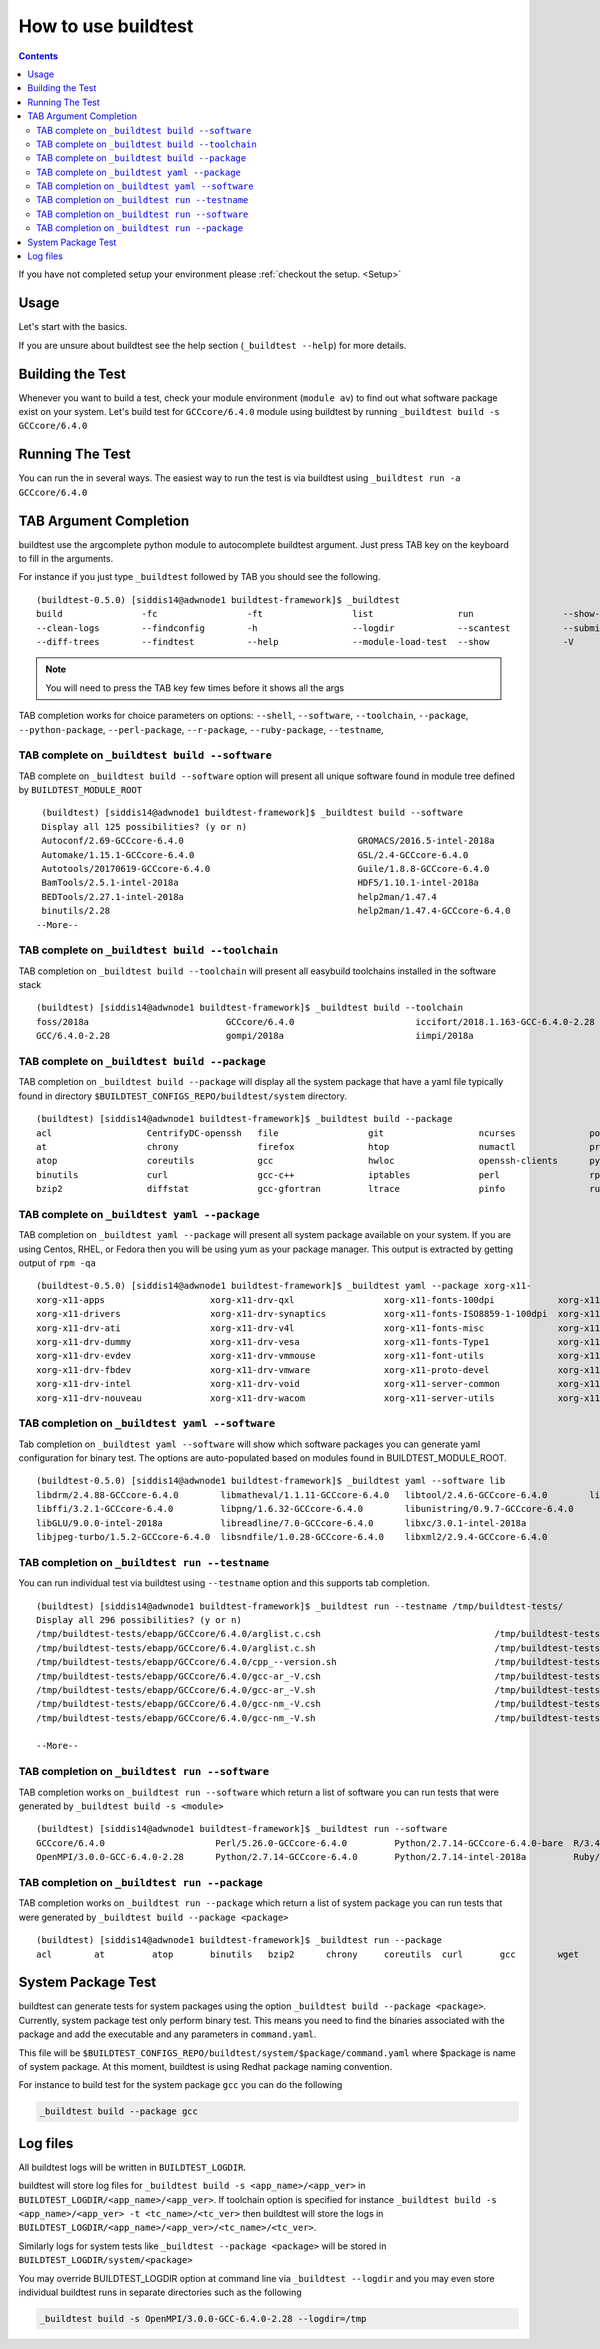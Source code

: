 .. _How_to_use_BuildTest:


How to use buildtest
====================


.. contents::
   :backlinks: none


If you have not completed setup your environment please :ref:`checkout the  setup. <Setup>`


Usage
-----

Let's start with the basics.

If you are unsure about buildtest see the help section (``_buildtest --help``) for more details.

.. program-output:: cat scripts/How_to_use_buildtest/buildtest-help.txt

Building the Test
-----------------

Whenever you want to build a test, check your module environment (``module av``) to find out what software package
exist on your system. Let's build test for ``GCCcore/6.4.0`` module using buildtest by running
``_buildtest build -s GCCcore/6.4.0``

.. program-output:: cat scripts/How_to_use_buildtest/example-GCCcore-6.4.0.txt


Running The Test
-----------------

You can run the in several ways. The easiest way to run the test is via buildtest
using ``_buildtest run -a GCCcore/6.4.0``

.. program-output:: cat scripts/How_to_use_buildtest/run-GCCcore-6.4.0.txt


TAB Argument Completion
-----------------------

buildtest use the argcomplete python module to autocomplete buildtest argument.
Just press TAB key on the keyboard to fill in the arguments.

For instance if you just type ``_buildtest`` followed by TAB you should see the
following.

::

    (buildtest-0.5.0) [siddis14@adwnode1 buildtest-framework]$ _buildtest
    build               -fc                 -ft                 list                run                 --show-keys         --version
    --clean-logs        --findconfig        -h                  --logdir            --scantest          --submitjob         yaml
    --diff-trees        --findtest          --help              --module-load-test  --show              -V


.. Note:: You will need to press the TAB key few times before it shows all the
   args

TAB completion works for choice parameters on options: ``--shell``, ``--software``,
``--toolchain``, ``--package``, ``--python-package``, ``--perl-package``, ``--r-package``,
``--ruby-package``, ``--testname``, 

TAB complete on ``_buildtest build --software``
~~~~~~~~~~~~~~~~~~~~~~~~~~~~~~~~~~~~~~~~~~~~~~~~~~~


TAB complete on ``_buildtest build --software`` option will present all unique
software found in module tree defined by ``BUILDTEST_MODULE_ROOT``


::

    (buildtest) [siddis14@adwnode1 buildtest-framework]$ _buildtest build --software
    Display all 125 possibilities? (y or n)
    Autoconf/2.69-GCCcore-6.4.0                                 GROMACS/2016.5-intel-2018a                                  ncurses/6.0
    Automake/1.15.1-GCCcore-6.4.0                               GSL/2.4-GCCcore-6.4.0                                       ncurses/6.0-GCCcore-6.4.0
    Autotools/20170619-GCCcore-6.4.0                            Guile/1.8.8-GCCcore-6.4.0                                   netCDF/4.5.0-intel-2018a
    BamTools/2.5.1-intel-2018a                                  HDF5/1.10.1-intel-2018a                                     netCDF-Fortran/4.4.4-intel-2018a
    BEDTools/2.27.1-intel-2018a                                 help2man/1.47.4                                             nettle/3.3-GCCcore-6.4.0
    binutils/2.28                                               help2man/1.47.4-GCCcore-6.4.0                               NLopt/2.4.2-intel-2018a
   --More--

TAB complete on ``_buildtest build --toolchain``
~~~~~~~~~~~~~~~~~~~~~~~~~~~~~~~~~~~~~~~~~~~~~~~~~~

TAB completion on ``_buildtest build --toolchain`` will present all
easybuild toolchains installed in the software stack

::

    (buildtest) [siddis14@adwnode1 buildtest-framework]$ _buildtest build --toolchain
    foss/2018a                          GCCcore/6.4.0                       iccifort/2018.1.163-GCC-6.4.0-2.28  intel/2018a
    GCC/6.4.0-2.28                      gompi/2018a                         iimpi/2018a


TAB complete on ``_buildtest build --package``
~~~~~~~~~~~~~~~~~~~~~~~~~~~~~~~~~~~~~~~~~~~~~~~

TAB completion on ``_buildtest build --package`` will display all the system package that have a yaml
file typically found in directory ``$BUILDTEST_CONFIGS_REPO/buildtest/system`` directory.

::

    (buildtest) [siddis14@adwnode1 buildtest-framework]$ _buildtest build --package
    acl                  CentrifyDC-openssh   file                 git                  ncurses              powertop             sed                  util-linux           zip
    at                   chrony               firefox              htop                 numactl              procps-ng            singularity-runtime  wget
    atop                 coreutils            gcc                  hwloc                openssh-clients      python               strace               which
    binutils             curl                 gcc-c++              iptables             perl                 rpm                  systemd              xz
    bzip2                diffstat             gcc-gfortran         ltrace               pinfo                ruby                 time                 yum



TAB complete on ``_buildtest yaml --package``
~~~~~~~~~~~~~~~~~~~~~~~~~~~~~~~~~~~~~~~~~~~~~~~

TAB completion on ``_buildtest yaml --package`` will present all system package available on your
system. If you are using Centos, RHEL, or Fedora then you will be using yum
as your package manager. This output is extracted by getting output of ``rpm -qa``

::

    (buildtest-0.5.0) [siddis14@adwnode1 buildtest-framework]$ _buildtest yaml --package xorg-x11-
    xorg-x11-apps                    xorg-x11-drv-qxl                 xorg-x11-fonts-100dpi            xorg-x11-server-Xephyr
    xorg-x11-drivers                 xorg-x11-drv-synaptics           xorg-x11-fonts-ISO8859-1-100dpi  xorg-x11-server-Xorg
    xorg-x11-drv-ati                 xorg-x11-drv-v4l                 xorg-x11-fonts-misc              xorg-x11-server-Xvfb
    xorg-x11-drv-dummy               xorg-x11-drv-vesa                xorg-x11-fonts-Type1             xorg-x11-utils
    xorg-x11-drv-evdev               xorg-x11-drv-vmmouse             xorg-x11-font-utils              xorg-x11-xauth
    xorg-x11-drv-fbdev               xorg-x11-drv-vmware              xorg-x11-proto-devel             xorg-x11-xbitmaps
    xorg-x11-drv-intel               xorg-x11-drv-void                xorg-x11-server-common           xorg-x11-xinit
    xorg-x11-drv-nouveau             xorg-x11-drv-wacom               xorg-x11-server-utils            xorg-x11-xkb-utils

TAB completion on ``_buildtest yaml --software``
~~~~~~~~~~~~~~~~~~~~~~~~~~~~~~~~~~~~~~~~~~~~~~~~~~~

Tab completion on ``_buildtest yaml --software`` will show which software packages you can generate yaml configuration
for binary test. The options are auto-populated based on modules found in BUILDTEST_MODULE_ROOT.

::

    (buildtest-0.5.0) [siddis14@adwnode1 buildtest-framework]$ _buildtest yaml --software lib
    libdrm/2.4.88-GCCcore-6.4.0        libmatheval/1.1.11-GCCcore-6.4.0   libtool/2.4.6-GCCcore-6.4.0        libxsmm/1.8.3-intel-2018a
    libffi/3.2.1-GCCcore-6.4.0         libpng/1.6.32-GCCcore-6.4.0        libunistring/0.9.7-GCCcore-6.4.0
    libGLU/9.0.0-intel-2018a           libreadline/7.0-GCCcore-6.4.0      libxc/3.0.1-intel-2018a
    libjpeg-turbo/1.5.2-GCCcore-6.4.0  libsndfile/1.0.28-GCCcore-6.4.0    libxml2/2.9.4-GCCcore-6.4.0


TAB completion on ``_buildtest run --testname``
~~~~~~~~~~~~~~~~~~~~~~~~~~~~~~~~~~~~~~~~~~~~~~~~~~~

You can run individual test via buildtest using ``--testname`` option and this supports
tab completion.

::

    (buildtest) [siddis14@adwnode1 buildtest-framework]$ _buildtest run --testname /tmp/buildtest-tests/
    Display all 296 possibilities? (y or n)
    /tmp/buildtest-tests/ebapp/GCCcore/6.4.0/arglist.c.csh                                 /tmp/buildtest-tests/ebapp/Ruby/2.5.0-intel-2018a/tilt_--help.sh
    /tmp/buildtest-tests/ebapp/GCCcore/6.4.0/arglist.c.sh                                  /tmp/buildtest-tests/ebapp/Ruby/2.5.0-intel-2018a/which_htmldiff_--version.sh
    /tmp/buildtest-tests/ebapp/GCCcore/6.4.0/cpp_--version.sh                              /tmp/buildtest-tests/system/acl/_usr_bin_chacl_-l__.sh
    /tmp/buildtest-tests/ebapp/GCCcore/6.4.0/gcc-ar_-V.csh                                 /tmp/buildtest-tests/system/acl/_usr_bin_getfacl_-v.sh
    /tmp/buildtest-tests/ebapp/GCCcore/6.4.0/gcc-ar_-V.sh                                  /tmp/buildtest-tests/system/acl/_usr_bin_setfacl_-v.sh
    /tmp/buildtest-tests/ebapp/GCCcore/6.4.0/gcc-nm_-V.csh                                 /tmp/buildtest-tests/system/at/find__usr_bin_batch.sh
    /tmp/buildtest-tests/ebapp/GCCcore/6.4.0/gcc-nm_-V.sh                                  /tmp/buildtest-tests/system/at/find__usr_sbin_atd.sh

    --More--

TAB completion on ``_buildtest run --software``
~~~~~~~~~~~~~~~~~~~~~~~~~~~~~~~~~~~~~~~~~~~~~~~

TAB completion works on ``_buildtest run --software`` which return a list of software
you can run tests that were generated by ``_buildtest build -s <module>``

::

    (buildtest) [siddis14@adwnode1 buildtest-framework]$ _buildtest run --software
    GCCcore/6.4.0                     Perl/5.26.0-GCCcore-6.4.0         Python/2.7.14-GCCcore-6.4.0-bare  R/3.4.3-intel-2018a-X11-20171023
    OpenMPI/3.0.0-GCC-6.4.0-2.28      Python/2.7.14-GCCcore-6.4.0       Python/2.7.14-intel-2018a         Ruby/2.5.0-intel-2018a



TAB completion on ``_buildtest run --package``
~~~~~~~~~~~~~~~~~~~~~~~~~~~~~~~~~~~~~~~~~~~~~~~~~~

TAB completion works on ``_buildtest run --package`` which return a list of
system package you can run tests that were generated by ``_buildtest build --package <package>``

::

    (buildtest) [siddis14@adwnode1 buildtest-framework]$ _buildtest run --package
    acl        at         atop       binutils   bzip2      chrony     coreutils  curl       gcc        wget


System Package Test
-------------------

buildtest can generate tests for system packages using the option
``_buildtest build --package <package>``. Currently, system package test only
perform binary test. This means you need to find the binaries associated with
the package and add the executable and any parameters in ``command.yaml``.

This file will be ``$BUILDTEST_CONFIGS_REPO/buildtest/system/$package/command.yaml``
where $package is name of system package. At this moment, buildtest is using
Redhat package naming convention.

For instance to build test for the system package ``gcc`` you can do the following

.. code::

   _buildtest build --package gcc


Log files
---------

All buildtest logs will be written in ``BUILDTEST_LOGDIR``.

buildtest will store log files for ``_buildtest build -s <app_name>/<app_ver>`` in
``BUILDTEST_LOGDIR/<app_name>/<app_ver>``. If toolchain option is specified for
instance ``_buildtest build -s <app_name>/<app_ver> -t <tc_name>/<tc_ver>`` then
buildtest will store the logs in ``BUILDTEST_LOGDIR/<app_name>/<app_ver>/<tc_name>/<tc_ver>``.

Similarly logs for system tests like ``_buildtest --package <package>`` will be stored in ``BUILDTEST_LOGDIR/system/<package>``

You may override BUILDTEST_LOGDIR option at command line via ``_buildtest --logdir``
and you may even store individual buildtest runs in separate directories such as
the following

.. code::

   _buildtest build -s OpenMPI/3.0.0-GCC-6.4.0-2.28 --logdir=/tmp
